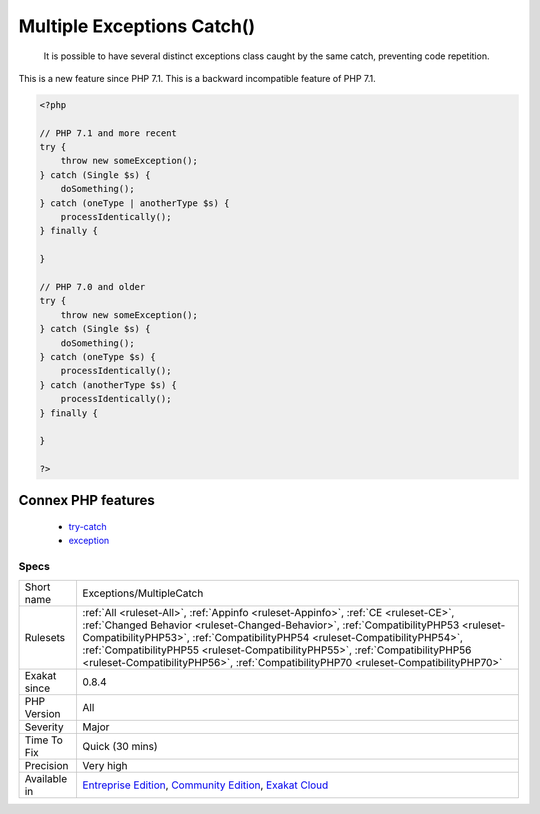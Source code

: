 .. _exceptions-multiplecatch:

.. _multiple-exceptions-catch():

Multiple Exceptions Catch()
+++++++++++++++++++++++++++

  It is possible to have several distinct exceptions class caught by the same catch, preventing code repetition. 

This is a new feature since PHP 7.1.
This is a backward incompatible feature of PHP 7.1.

.. code-block:: php
   
   <?php
   
   // PHP 7.1 and more recent
   try {  
       throw new someException(); 
   } catch (Single $s) {
       doSomething();
   } catch (oneType | anotherType $s) {
       processIdentically();
   } finally {
   
   }
   
   // PHP 7.0 and older
   try {  
       throw new someException(); 
   } catch (Single $s) {
       doSomething();
   } catch (oneType $s) {
       processIdentically();
   } catch (anotherType $s) {
       processIdentically();
   } finally {
   
   }
   
   ?>
Connex PHP features
-------------------

  + `try-catch <https://php-dictionary.readthedocs.io/en/latest/dictionary/try-catch.ini.html>`_
  + `exception <https://php-dictionary.readthedocs.io/en/latest/dictionary/exception.ini.html>`_


Specs
_____

+--------------+--------------------------------------------------------------------------------------------------------------------------------------------------------------------------------------------------------------------------------------------------------------------------------------------------------------------------------------------------------------------------------------------------------------------------------+
| Short name   | Exceptions/MultipleCatch                                                                                                                                                                                                                                                                                                                                                                                                       |
+--------------+--------------------------------------------------------------------------------------------------------------------------------------------------------------------------------------------------------------------------------------------------------------------------------------------------------------------------------------------------------------------------------------------------------------------------------+
| Rulesets     | :ref:`All <ruleset-All>`, :ref:`Appinfo <ruleset-Appinfo>`, :ref:`CE <ruleset-CE>`, :ref:`Changed Behavior <ruleset-Changed-Behavior>`, :ref:`CompatibilityPHP53 <ruleset-CompatibilityPHP53>`, :ref:`CompatibilityPHP54 <ruleset-CompatibilityPHP54>`, :ref:`CompatibilityPHP55 <ruleset-CompatibilityPHP55>`, :ref:`CompatibilityPHP56 <ruleset-CompatibilityPHP56>`, :ref:`CompatibilityPHP70 <ruleset-CompatibilityPHP70>` |
+--------------+--------------------------------------------------------------------------------------------------------------------------------------------------------------------------------------------------------------------------------------------------------------------------------------------------------------------------------------------------------------------------------------------------------------------------------+
| Exakat since | 0.8.4                                                                                                                                                                                                                                                                                                                                                                                                                          |
+--------------+--------------------------------------------------------------------------------------------------------------------------------------------------------------------------------------------------------------------------------------------------------------------------------------------------------------------------------------------------------------------------------------------------------------------------------+
| PHP Version  | All                                                                                                                                                                                                                                                                                                                                                                                                                            |
+--------------+--------------------------------------------------------------------------------------------------------------------------------------------------------------------------------------------------------------------------------------------------------------------------------------------------------------------------------------------------------------------------------------------------------------------------------+
| Severity     | Major                                                                                                                                                                                                                                                                                                                                                                                                                          |
+--------------+--------------------------------------------------------------------------------------------------------------------------------------------------------------------------------------------------------------------------------------------------------------------------------------------------------------------------------------------------------------------------------------------------------------------------------+
| Time To Fix  | Quick (30 mins)                                                                                                                                                                                                                                                                                                                                                                                                                |
+--------------+--------------------------------------------------------------------------------------------------------------------------------------------------------------------------------------------------------------------------------------------------------------------------------------------------------------------------------------------------------------------------------------------------------------------------------+
| Precision    | Very high                                                                                                                                                                                                                                                                                                                                                                                                                      |
+--------------+--------------------------------------------------------------------------------------------------------------------------------------------------------------------------------------------------------------------------------------------------------------------------------------------------------------------------------------------------------------------------------------------------------------------------------+
| Available in | `Entreprise Edition <https://www.exakat.io/entreprise-edition>`_, `Community Edition <https://www.exakat.io/community-edition>`_, `Exakat Cloud <https://www.exakat.io/exakat-cloud/>`_                                                                                                                                                                                                                                        |
+--------------+--------------------------------------------------------------------------------------------------------------------------------------------------------------------------------------------------------------------------------------------------------------------------------------------------------------------------------------------------------------------------------------------------------------------------------+


